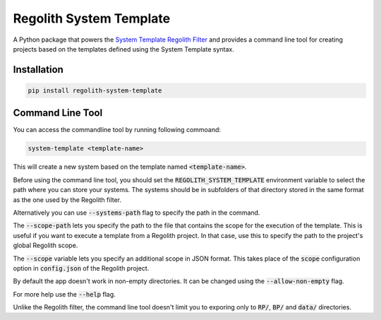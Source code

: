 Regolith System Template
========================

A Python package that powers the `System Template Regolith Filter <https://system-template-docs.readthedocs.io/en/stable/>`_ and provides a command line tool for creating projects based on the templates defined using the System Template syntax.

Installation
-------------

.. code-block:: bash

   pip install regolith-system-template


Command Line Tool
-----------------

You can access the commandline tool by running following commoand:

.. code-block:: bash

   system-template <template-name>

This will create a new system based on the template named :code:`<template-name>`.

Before using the command line tool, you should set the :code:`REGOLITH_SYSTEM_TEMPLATE` environment variable to select the path where you can store your systems. The systems should be in subfolders of that directory stored in the same format as the one used by the Regolith filter.

Alternatively you can use :code:`--systems-path` flag to specify the path in the command.

The :code:`--scope-path` lets you specify the path to the file that contains the scope for the execution of the template. This is useful if you want to execute a template from a Regolith project. In that case, use this to specify the path to the project's global Regolith scope.

The :code:`--scope` variable lets you specify an additional scope in JSON format. This takes place of the :code:`scope` configuration option in :code:`config.json` of the Regolith project.

By default the app doesn't work in non-empty directories. It can be changed using the 
:code:`--allow-non-empty` flag.

For more help use the :code:`--help` flag.

Unlike the Regolith filter, the command line tool doesn't limit you to exporing only to :code:`RP/`, :code:`BP/` and :code:`data/` directories.

